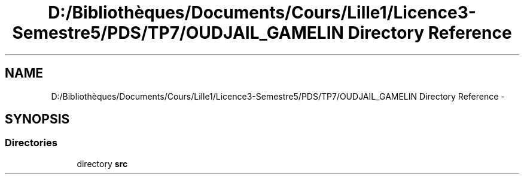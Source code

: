 .TH "D:/Bibliothèques/Documents/Cours/Lille1/Licence3-Semestre5/PDS/TP7/OUDJAIL_GAMELIN Directory Reference" 3 "Thu Dec 10 2015" "mshell" \" -*- nroff -*-
.ad l
.nh
.SH NAME
D:/Bibliothèques/Documents/Cours/Lille1/Licence3-Semestre5/PDS/TP7/OUDJAIL_GAMELIN Directory Reference \- 
.SH SYNOPSIS
.br
.PP
.SS "Directories"

.in +1c
.ti -1c
.RI "directory \fBsrc\fP"
.br
.in -1c
